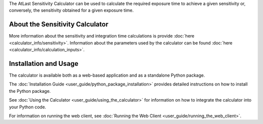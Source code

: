 The AtLast Sensitivity Calculator can be used to calculate the required
exposure time to achieve a given sensitivity or, conversely, the sensitivity
obtained for a given exposure time.

About the Sensitivity Calculator
--------------------------------
More information about the sensitivity and integration time calculations is
provide :doc:`here <calculator_info/sensitivity>`. Information about the
parameters used by the calculator can be found
:doc:`here <calculator_info/calculation_inputs>`.

Installation and Usage
----------------------
The calculator is available both as a web-based application and as a standalone
Python package.

The :doc:`Installation Guide <user_guide/python_package_installation>` provides
detailed instructions on how to install the Python
package.

See :doc:`Using the Calculator <user_guide/using_the_calculator>` for information
on how to integrate the calculator into your Python code.

For information on running the web client, see
:doc:`Running the Web Client <user_guide/running_the_web_client>`.

